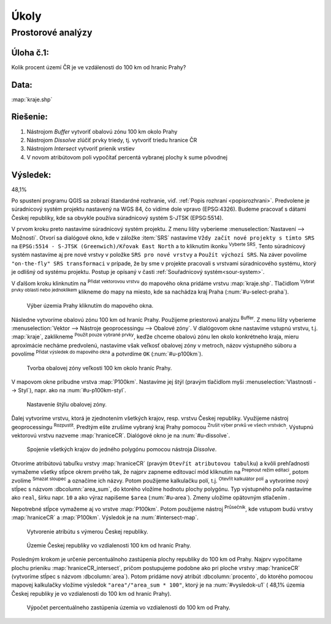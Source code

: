 .. |srs| image:: ../images/icon/mActionSetProjection.png
   :width: 1.5em
.. |box_yes| image:: ../images/icon/checkbox.png
   :width: 1.5em
.. |mIconVectorLayer| image:: ../images/icon/mIconVectorLayer.png
   :width: 1.5em
.. |mActionSelect| image:: ../images/icon/mActionSelect.png
   :width: 1.5em
.. |buffer| image:: ../images/icon/buffer.png
   :width: 1.5em
.. |dissolve| image:: ../images/icon/dissolve.png
   :width: 1.5em
.. |mIconSelectRemove| image:: ../images/icon/mIconSelectRemove.png
   :width: 1.5em
.. |mIconEditable| image:: ../images/icon/mIconEditable.png
   :width: 1.5em
.. |mActionDeleteAttribute| image:: ../images/icon/mActionDeleteAttribute.png
   :width: 1.5em
.. |mActionCalculateField| image:: ../images/icon/mActionCalculateField.png
   :width: 1.5em
.. |intersect| image:: ../images/icon/intersect.png
   :width: 1.5em


Úkoly
-----

Prostorové analýzy
==================

Úloha č.1:
^^^^^^^^^^
Kolik procent území ČR je ve vzdálenosti do 100 km od hranic Prahy?

Data: 
^^^^^
:map:`kraje.shp`

Riešenie:
^^^^^^^^^
1. Nástrojom *Buffer* vytvoriť obalovú zónu 100 km okolo Prahy
2. Nástrojom *Dissolve* zlúčiť prvky triedy, tj. vytvoriť triedu hranice ČR
3. Nástrojom *Intersect* vytvoriť prienik vrstiev
4. V novom atribútovom poli vypočítať percentá vybranej plochy k sume pôvodnej 

Výsledek: 
^^^^^^^^^
48,1%

Po spustení programu QGIS sa zobrazí štandardné rozhranie, viď. :ref:`Popis 
rozhraní <popisrozhrani>`. Predvolene je súradnicový systém projektu nastavený
na WGS 84, čo vidíme dole vpravo (EPSG:4326). Budeme pracovať s dátami
Českej republiky, kde sa obvykle používa súradnicový systém S-JTSK (EPSG:5514).

V prvom kroku preto nastavíme súradnicový systém projektu. Z menu lišty
vyberieme :menuselection:`Nastavení --> Možnosti`. Otvorí sa dialógové okno,
kde v záložke :item:`SRS` nastavíme ``Vždy začít nové projekty s tímto SRS`` na
``EPSG:5514 - S-JTSK (Greenwich)/Křovak East North`` a to kliknutím ikonku |srs|
:sup:`Vyberte SRS`. Tento súradnicový systém nastavíme aj pre nové vrstvy
v položke ``SRS pro nové vrstvy`` a ``Použít výchozí SRS``. Na záver povolíme
|box_yes| ``"on-the-fly" SRS transformaci`` v prípade, že by sme v projekte 
pracovali s vrstvami súradnicového systému, ktorý je odlišný od systému projektu.
Postup je opísaný v časti :ref:`Souřadnicový systém<sour-system>`.

V ďalšom kroku klinknutím na |mIconVectorLayer| :sup:`Přidat vektorovou vrstvu` 
do mapového okna pridáme vrstvu :map:`kraje.shp`. Tlačidlom |mActionSelect| 
:sup:`Vybrat prvky oblastí nebo jednoklikem` klikneme do mapy na miesto, 
kde sa nachádza kraj Praha (:num:`#u-select-praha`).

.. _u-select-praha:

.. figure:: images/u-select-praha.png
   :class: middle
        
   Výber územia Prahy kliknutím do mapového okna.

Následne vytvoríme obalovú zónu 100 km od hraníc Prahy. Použijeme priestorovú
analýzu |buffer| :sup:`Buffer`. Z menu lišty vyberieme
:menuselection:`Vektor --> Nástroje geoprocessingu --> Obalové zóny`.
V dialógovom okne nastavíme vstupnú vrstvu, t.j. :map:`kraje`, zaklikneme
|box_yes| :sup:`Použít pouze vybrané prvky`, keďže chceme obalovú zónu len 
okolo konkrétneho kraja, mieru aproximácie necháme predvolenú, nastavíme však 
veľkosť obalovej zóny v metroch, názov výstupného súboru a povolíme |box_yes| 
:sup:`Přidat výsledek do mapového okna` a potvrdíme ``OK`` (:num:`#u-p100km`).  

.. _u-p100km:

.. figure:: images/u-p100km.png
   :scale: 50%
        
   Tvorba obalovej zóny veľkosti 100 km okolo hraníc Prahy.

V mapovom okne pribudne vrstva :map:`P100km`. Nastavíme jej štýl (pravým 
tlačidlom myši :menuselection:`Vlastnosti --> Styl`), napr. ako na 
:num:`#u-p100km-styl`.

.. _u-p100km-styl:

.. figure:: images/u-p100km-styl.png
   :scale: 55%
        
   Nastavenie štýlu obalovej zóny.

Ďalej vytvoríme vrstvu, ktorá je zjednotením všetkých krajov, resp. vrstvu 
Českej republiky. Využijeme nástroj geoprocessingu |dissolve| :sup:`Rozpustit`. 
Predtým ešte zrušíme vybraný kraj Prahy pomocou 
|mIconSelectRemove| :sup:`Zrušit výber prvků ve všech vrstvách`. Výstupnú 
vektorovú vrstvu nazveme :map:`hraniceCR`. Dialógové okno je na 
:num:`#u-dissolve`.

.. _u-dissolve:

.. figure:: images/u-dissolve.png
   :scale: 55%
        
   Spojenie všetkých krajov do jedného polygónu pomocou nástroja *Dissolve*.

Otvoríme atribútovú tabuľku vrstvy :map:`hraniceCR` (pravým ``Otevřít 
atributovou tabulku``) a kvôli prehľadnosti vymažeme 
všetky stĺpce okrem prvého tak, že najprv zapneme editovací mód kliknutím na 
|mIconEditable| :sup:`Prepnout režim editaci`, potom zvolíme 
|mActionDeleteAttribute| :sup:`Smazat sloupec` a označíme ich názvy.
Potom použijeme kalkulačku polí, t.j. |mActionCalculateField| :sup:`Otevřít 
kalkulátor polí` a vytvoríme nový stĺpec s názvom :dbcolumn:`area_sum`, 
do ktorého vložíme hodnotu plochy polygónu. Typ výstupného poľa nastavíme ako 
``real``, šírku napr. ``10`` a ako výraz napíšeme ``$area`` (:num:`#u-area`).
Zmeny uložíme opätovným stlačením |mIconEditable|.

Nepotrebné stĺpce vymažeme aj vo vrstve :map:`P100km`.
Potom použijeme nástroj |intersect| :sup:`Průsečník`, kde vstupom budú 
vrstvy :map:`hraniceCR` a :map:`P100km`. Výsledok je na :num:`#intersect-map`.

.. _u-area:

.. figure:: images/u-hraniceCR-area.png
   :scale: 55%
        
   Vytvorenie atribútu s výmerou Českej republiky.

.. _intersect-map:

.. figure:: images/u_intersect-map.png
   :class: middle
        
   Územie Českej republiky vo vzdialenosti 100 km od hraníc Prahy.

Posledným krokom je určenie percentuálnoho zastúpenia plochy republiky
do 100 km od Prahy. Najprv vypočítame plochu prieniku :map:`hraniceCR_intersect`,
pričom postupujeme podobne ako pri ploche vrstvy :map:`hraniceCR` (vytvoríme
stĺpec s názvom :dbcolumn:`area`). Potom pridáme nový atribút 
:dbcolumn:`procento`, do ktorého pomocou mapovej kalkulačky vložíme 
výsledok ``"area"/"area_sum * 100"``, ktorý je na :num:`#vysledok-u1` 
( 48,1% územia Českej republiky je vo vzdialenosti do 100 km od hraníc Prahy).

.. _vysledok-u1:

.. figure:: images/u-vysledok-u1.png
   :scale: 60%
        
   Výpočet percentuálneho zastúpenia územia vo vzdialenosti do 100 km od Prahy.

